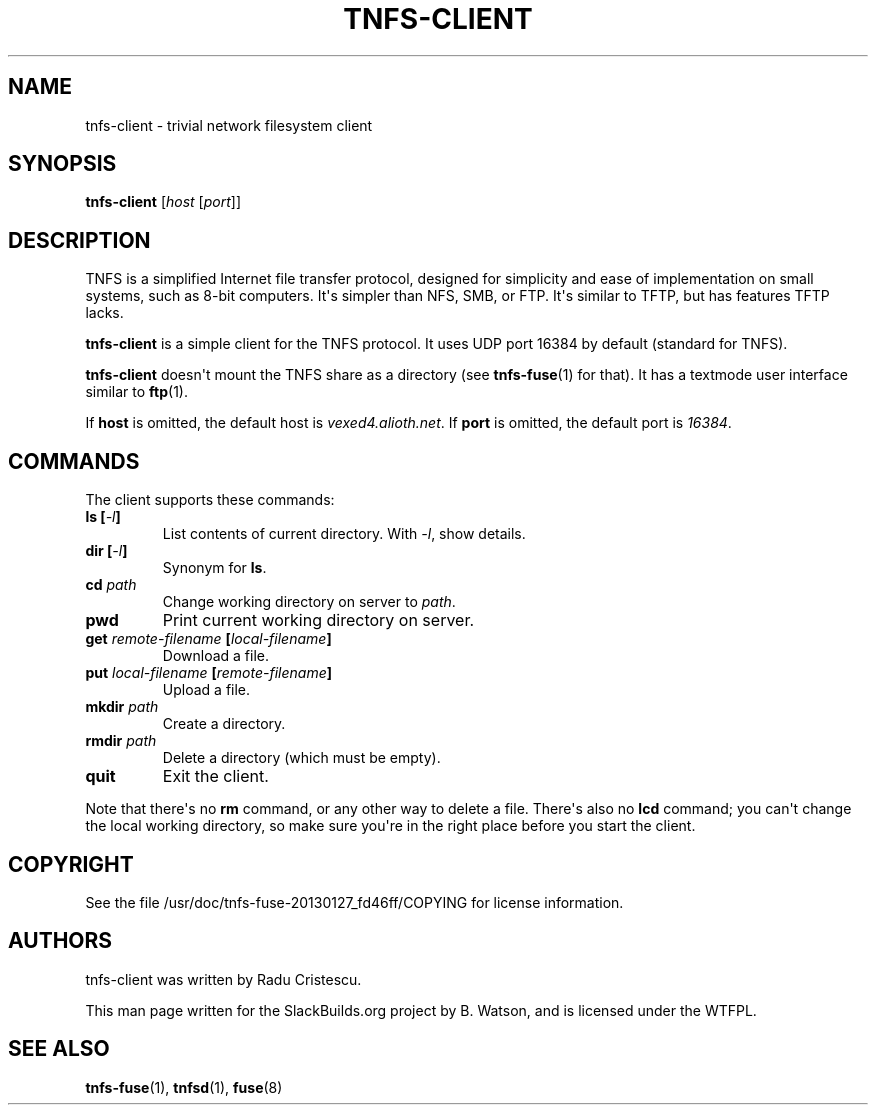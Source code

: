 .\" Man page generated from reStructuredText.
.
.
.nr rst2man-indent-level 0
.
.de1 rstReportMargin
\\$1 \\n[an-margin]
level \\n[rst2man-indent-level]
level margin: \\n[rst2man-indent\\n[rst2man-indent-level]]
-
\\n[rst2man-indent0]
\\n[rst2man-indent1]
\\n[rst2man-indent2]
..
.de1 INDENT
.\" .rstReportMargin pre:
. RS \\$1
. nr rst2man-indent\\n[rst2man-indent-level] \\n[an-margin]
. nr rst2man-indent-level +1
.\" .rstReportMargin post:
..
.de UNINDENT
. RE
.\" indent \\n[an-margin]
.\" old: \\n[rst2man-indent\\n[rst2man-indent-level]]
.nr rst2man-indent-level -1
.\" new: \\n[rst2man-indent\\n[rst2man-indent-level]]
.in \\n[rst2man-indent\\n[rst2man-indent-level]]u
..
.TH "TNFS-CLIENT" 1 "2022-08-24" "20130127_fd46ff" "SlackBuilds.org"
.SH NAME
tnfs-client \- trivial network filesystem client
.\" RST source for tnfs-client(1) man page. Convert with:
.
.\" rst2man.py tnfs-client.rst > tnfs-client.1
.
.\" rst2man.py comes from the SBo development/docutils package.
.
.SH SYNOPSIS
.sp
\fBtnfs\-client\fP [\fIhost\fP [\fIport\fP]]
.SH DESCRIPTION
.sp
TNFS is a simplified Internet file transfer protocol, designed for
simplicity and ease of implementation on small systems, such as 8\-bit
computers. It\(aqs simpler than NFS, SMB, or FTP. It\(aqs similar to TFTP,
but has features TFTP lacks.
.sp
\fBtnfs\-client\fP is a simple client for the TNFS protocol. It uses UDP
port 16384 by default (standard for TNFS).
.sp
\fBtnfs\-client\fP doesn\(aqt mount the TNFS share as a directory (see
\fBtnfs\-fuse\fP(1) for that). It has a textmode user interface similar
to \fBftp\fP(1).
.sp
If \fBhost\fP is omitted, the default host is \fIvexed4.alioth.net\fP\&. If
\fBport\fP is omitted, the default port is \fI16384\fP\&.
.SH COMMANDS
.sp
The client supports these commands:
.INDENT 0.0
.TP
.B \fBls\fP [\fI\-l\fP]
List contents of current directory. With \fI\-l\fP, show details.
.TP
.B \fBdir\fP [\fI\-l\fP]
Synonym for \fBls\fP\&.
.TP
.B \fBcd\fP \fIpath\fP
Change working directory on server to \fIpath\fP\&.
.TP
.B \fBpwd\fP
Print current working directory on server.
.TP
.B \fBget\fP \fIremote\-filename\fP [\fIlocal\-filename\fP]
Download a file.
.TP
.B \fBput\fP \fIlocal\-filename\fP [\fIremote\-filename\fP]
Upload a file.
.TP
.B \fBmkdir\fP \fIpath\fP
Create a directory.
.TP
.B \fBrmdir\fP \fIpath\fP
Delete a directory (which must be empty).
.TP
.B \fBquit\fP
Exit the client.
.UNINDENT
.sp
Note that there\(aqs no \fBrm\fP command, or any other way to delete
a file. There\(aqs also no \fBlcd\fP command; you can\(aqt change the local
working directory, so make sure you\(aqre in the right place before you
start the client.
.SH COPYRIGHT
.sp
See the file /usr/doc/tnfs\-fuse\-20130127_fd46ff/COPYING for license information.
.SH AUTHORS
.sp
tnfs\-client was written by Radu Cristescu.
.sp
This man page written for the SlackBuilds.org project
by B. Watson, and is licensed under the WTFPL.
.SH SEE ALSO
.sp
\fBtnfs\-fuse\fP(1), \fBtnfsd\fP(1), \fBfuse\fP(8)
.\" Generated by docutils manpage writer.
.
